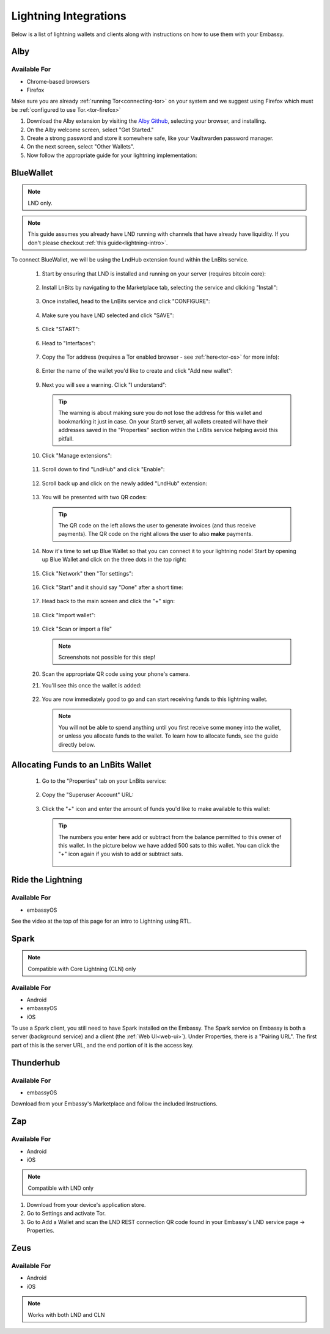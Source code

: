 ======================
Lightning Integrations
======================

Below is a list of lightning wallets and clients along with instructions on how to use them with your Embassy.

Alby
----

Available For
.............
- Chrome-based browsers
- Firefox

Make sure you are already :ref:`running Tor<connecting-tor>` on your system and we suggest using Firefox which must be :ref:`configured to use Tor.<tor-firefox>`

#. Download the Alby extension by visiting the `Alby Github <https://github.com/getAlby/lightning-browser-extension#installation>`_, selecting your browser, and installing.
#. On the Alby welcome screen, select "Get Started."
#. Create a strong password and store it somewhere safe, like your Vaultwarden password manager.
#. On the next screen, select "Other Wallets".
#. Now follow the appropriate guide for your lightning implementation:

.. tabs::

    .. group-tab:: Core Lightning

      #. Click Core Lightning.

         .. figure:: /_static/images/lightning/cln-in-alby.png
            :width: 60%

      #. For "Host" this is your Peer Interface - find this at the top of "Interfaces" within the CLN service on your Embassy. Remove the *http://* at the start.

         .. figure:: /_static/images/lightning/cln-peer-interface.png
            :width: 60%

      #. For "Public key" enter your "Node Id" found at the top of "Properties" (also within the CLN service on your Embassy).

         .. figure:: /_static/images/lightning/cln-nodeid.png
            :width: 60%

      #. For "Rune" you will need to install the `Spark <https://marketplace.start9.com/marketplace/spark-wallet>`_ service on your Embassy, launch the UI, click in the bottom left where you see "v0.3.2" or something similar, and click "Console". 
      
         .. figure:: /_static/images/lightning/enable-console-spark.png
            :width: 60%
      
      #. Enter "commando-rune", hit "execute" and then copy what you see after "rune:" and paste it into Alby.

         .. figure:: /_static/images/lightning/commando-rune.png
            :width: 60%

      #. Leave the Port as 9735. It should look like this:

         .. figure:: /_static/images/lightning/alby-cln.png
            :width: 60%

      #. Click Continue. Once the connection is completed you will see a success page that displays the balance of your CLN node in Sats.  You can now launch the tutorial and learn how to use Alby!

    .. group-tab:: LND

      #. Select "Start9":

         .. figure:: /_static/images/lightning/start9-lnd-in-alby.png
            :width: 60%

      #. You'll now need to enter your LND Connect REST URL from your LND service page's "Properties" section:

         .. figure:: /_static/images/lightning/lnd-connect-rest-url.png
            :width: 60%

      #. Alby will pick up that you are connecting over Tor and suggest using their Companion App (only needed if your browser isn't setup to use Tor) or using Tor natively which you will be able to do. Select TOR (native):

         .. figure:: /_static/images/lightning/alby-tor-native.png
            :width: 60%
      
         .. note:: If this does not work, please ensure that :ref:`Tor is running on your system<connecting-tor>` and that :ref:`Firefox is configured to use it.<tor-firefox>` If you can't get this to work it's OK to use the Companion App - but you will have a better experience with your Start9 Server elsewhere if you take the time to get Tor running on your devices.

      #. Click "Continue" and once connection is completed you will see a success page that displays the balance of your LND node in Sats.  You can now launch the tutorial and learn how to use Alby!

         .. figure:: /_static/images/lightning/alby-success.png
            :width: 60%


.. _blue-wallet-lightning:

BlueWallet
----------

.. note:: LND only.

.. note:: This guide assumes you already have LND running with channels that have already have liquidity. If you don't please checkout :ref:`this guide<lightning-intro>`.

To connect BlueWallet, we will be using the LndHub extension found within the LnBits service.

   #. Start by ensuring that LND is installed and running on your server (requires bitcoin core):

      .. figure:: /_static/images/lightning/lnd-running.png
         :width: 30%

   #. Install LnBits by navigating to the Marketplace tab, selecting the service and clicking "Install":

      .. figure:: /_static/images/lightning/lnbits-in-marketplace.png
         :width: 30%

      .. figure:: /_static/images/lightning/lnbits-install.png
         :width: 30%

   #. Once installed, head to the LnBits service and click "CONFIGURE":

      .. figure:: /_static/images/lightning/lnbits-config.png
         :width: 30%

   #. Make sure you have LND selected and click "SAVE":

      .. figure:: /_static/images/lightning/lnbits-save.png
         :width: 30%

   #. Click "START":

      .. figure:: /_static/images/lightning/lnbits-click-start.png
         :width: 30%

   #. Head to "Interfaces":

      .. figure:: /_static/images/lightning/lnbits-interfaces.png
         :width: 30%

   #. Copy the Tor address (requires a Tor enabled browser - see :ref:`here<tor-os>` for more info):

      .. figure:: /_static/images/lightning/lnbits-toraddress.png
         :width: 30%

   #. Enter the name of the wallet you'd like to create and click "Add new wallet":

      .. figure:: /_static/images/lightning/lnbits-addnewwallet.png
         :width: 30%

   #. Next you will see a warning. Click "I understand":

      .. figure:: /_static/images/lightning/lnbits-warning.png
         :width: 30%

      .. tip:: The warning is about making sure you do not lose the address for this wallet and bookmarking it just in case. On your Start9 server, all wallets created will have their addresses saved in the "Properties" section within the LnBits service helping avoid this pitfall.

   #. Click "Manage extensions":

      .. figure:: /_static/images/lightning/lnbits-manage-extensions.png
         :width: 30%

   #. Scroll down to find "LndHub" and click "Enable":

      .. figure:: /_static/images/lightning/lnbits-scroll-lndhub.png
         :width: 30%

   #. Scroll back up and click on the newly added "LndHub" extension:

      .. figure:: /_static/images/lightning/lnbits-click-lndhub.png
         :width: 30%
      
   #. You will be presented with two QR codes:

      .. figure:: /_static/images/lightning/lnbits-two-qr-codes.png
         :width: 30%

      .. tip:: The QR code on the left allows the user to generate invoices (and thus receive payments). The QR code on the right allows the user to also **make** payments.

   #. Now it's time to set up Blue Wallet so that you can connect it to your lightning node! Start by opening up Blue Wallet and click on the three dots in the top right:

      .. figure:: /_static/images/lightning/bluewallet-three-dots.jpg
         :width: 30%

   #. Click "Network" then "Tor settings":

      .. figure:: /_static/images/lightning/bluewallet-network.jpg
         :width: 30%

      .. figure:: /_static/images/lightning/bluewallet-tor-settings.jpg
         :width: 30%

   #. Click "Start" and it should say "Done" after a short time:

      .. figure:: /_static/images/lightning/bluewallet-tor-start.jpg
         :width: 30%

      .. figure:: /_static/images/lightning/bluewallet-tor-done.jpg
         :width: 30%

   #. Head back to the main screen and click the "+" sign:

      .. figure:: /_static/images/lightning/bluewallet-add-wallet.jpg
         :width: 30%

   #. Click "Import wallet":

      .. figure:: /_static/images/lightning/bluewallet-plus.jpg
         :width: 30%

   #. Click "Scan or import a file"

      .. note:: Screenshots not possible for this step!

   #. Scan the appropriate QR code using your phone's camera.

   #. You'll see this once the wallet is added:

      .. figure:: /_static/images/lightning/bluewallet-wallet-added.jpg
         :width: 30%

   #. You are now immediately good to go and can start receiving funds to this lightning wallet.

      .. note:: You will not be able to spend anything until you first receive some money into the wallet, or unless you allocate funds to the wallet. To learn how to allocate funds, see the guide directly below.


.. _LnBits-funding:

Allocating Funds to an LnBits Wallet
------------------------------------

   #. Go to the "Properties" tab on your LnBits service:

      .. figure:: /_static/images/lightning/lnbits-properties.png
         :width: 30%

   #. Copy the "Superuser Account" URL:

      .. figure:: /_static/images/lightning/lnbits-properties-copy-super.png
         :width: 30%

   #. Click the "+" icon and enter the amount of funds you'd like to make available to this wallet:

      .. figure:: /_static/images/lightning/lnbits-fundfund.png
         :width: 30%

      .. tip:: The numbers you enter here add or subtract from the balance permitted to this owner of this wallet. In the picture below we have added 500 sats to this wallet. You can click the "+" icon again if you wish to add or subtract sats.
         
         .. figure:: /_static/images/lightning/lnbits-500-sats.png
            :width: 30%

.. _rtl:

Ride the Lightning
------------------

Available For
.............
- embassyOS

See the video at the top of this page for an intro to Lightning using RTL.

.. _spark:

Spark
-----

.. note:: Compatible with Core Lightning (CLN) only

Available For
.............
- Android
- embassyOS
- iOS

To use a Spark client, you still need to have Spark installed on the Embassy.  The Spark service on Embassy is both a server (background service) and a client (the :ref:`Web UI<web-ui>`).  Under Properties, there is a "Pairing URL". The first part of this is the server URL, and the end portion of it is the access key.

.. _thunderhub:

Thunderhub
----------

Available For
.............
- embassyOS

Download from your Embassy's Marketplace and follow the included Instructions.

.. _zap:

Zap
---

Available For
.............
- Android
- iOS

.. note:: Compatible with LND only

#. Download from your device's application store.
#. Go to Settings and activate Tor.
#. Go to Add a Wallet and scan the LND REST connection QR code found in your Embassy's LND service page -> Properties.

.. _zeus:

Zeus
----

Available For
.............
- Android
- iOS

.. note:: Works with both LND and CLN

.. tabs::

    .. group-tab:: Core Lightning

      #. Download the Zeus: Bitcoin and Lightning wallet from your mobile device's application store.
      #. Open your Embassy's web interface and log in
      #. Select Services -> Core Lightning
      #. Select "Properties"
      #. Click the QR code next to "REST API Quick Connect" to display the QR code
      #. Open Zeus on your mobile device and go to Settings / Get Started -> Connect a node -> +
      #. Select "Use Tor"
      #. Chane "Node interface" to "Core Lightning (c-lightning-REST)"
      #. Press "SCAN C-LIGHTNING-REST QR"
      #. Press "SAVE NODE CONFIG"

    .. group-tab:: LND

      #. Download the Zeus: Bitcoin and Lightning wallet from your mobile device's application store.
      #. Open your Embassy's web interface and log in
      #. Select Services -> Lightning Network Daemon
      #. Select "Properties"
      #. Click the QR code icon next to "LND Connect REST URL" to display the QR code
      #. Open Zeus on your mobile device and go to Settings / Get Started -> Connect a node -> +
      #. Select "Use Tor"
      #. Press the "SCAN LNDCONNECT CONFIG" button
      #. Scan the QR Code displayed on the Embassy's LND Connect REST URL screen

         .. note:: If you have trouble scanning it, bring your phone very close to the QR code until it fills the entire target square on your mobile device's QR code camera.
      #. Zeus will fill in your node details based on the information in the QR code
      #. Click "SAVE NODE CONFIG"

